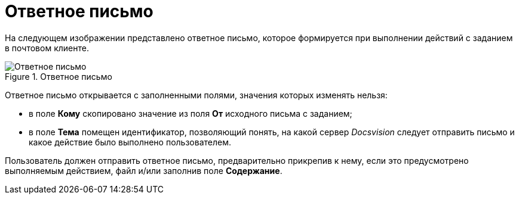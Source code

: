 = Ответное письмо

На следующем изображении представлено ответное письмо, которое формируется при выполнении действий с заданием в почтовом клиенте.

.Ответное письмо
image::Reply_Email.png[Ответное письмо]

Ответное письмо открывается с заполненными полями, значения которых изменять нельзя:

* в поле *Кому* скопировано значение из поля *От* исходного письма с заданием;
* в поле *Тема* помещен идентификатор, позволяющий понять, на какой сервер _Docsvision_ следует отправить письмо и какое действие было выполнено пользователем.

Пользователь должен отправить ответное письмо, предварительно прикрепив к нему, если это предусмотрено выполняемым действием, файл и/или заполнив поле *Содержание*.
